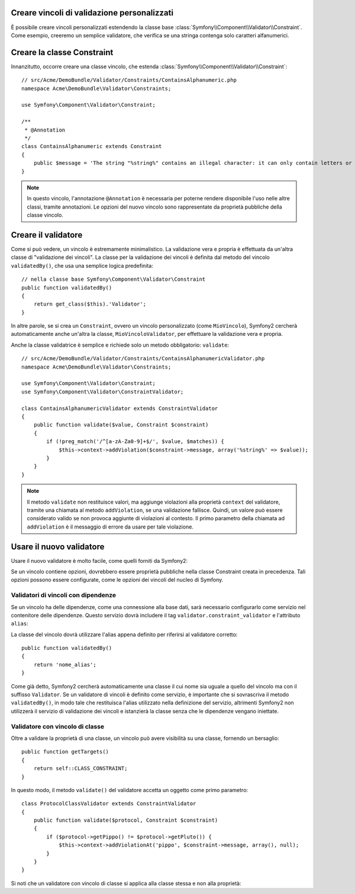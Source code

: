 .. index::
   single: Validazione; Vincoli personalizzati

Creare vincoli di validazione personalizzati
--------------------------------------------

È possibile creare vincoli personalizzati estendendo la classe base
:class:`Symfony\\Component\\Validator\\Constraint`. 
Come esempio, creeremo un semplice validatore, che verifica se una stringa
contenga solo caratteri alfanumerici.

Creare la classe Constraint
---------------------------

Innanzitutto, occorre creare una classe vincolo, che estenda :class:`Symfony\\Component\\Validator\\Constraint`::

    // src/Acme/DemoBundle/Validator/Constraints/ContainsAlphanumeric.php
    namespace Acme\DemoBundle\Validator\Constraints;

    use Symfony\Component\Validator\Constraint;

    /**
     * @Annotation
     */
    class ContainsAlphanumeric extends Constraint
    {
        public $message = 'The string "%string%" contains an illegal character: it can only contain letters or numbers.';
    }

.. note::

    In questo vincolo, l'annotazione ``@Annotation`` è necessaria per
    poterne rendere disponibile l'uso nelle altre classi, tramite annotazioni.
    Le opzioni del nuovo vincolo sono rappresentate da proprietà pubbliche della
    classe vincolo.

Creare il validatore
--------------------

Come si può vedere, un vincolo è estremamente minimalistico. La validazione
vera e propria è effettuata da un'altra classe di "validazione dei vincoli". La
classe per la validazione dei vincoli è definita dal metodo del vincolo ``validatedBy()``,
che usa una semplice logica predefinita::

    // nella classe base Symfony\Component\Validator\Constraint
    public function validatedBy()
    {
        return get_class($this).'Validator';
    }

In altre parole, se si crea un ``Constraint``, ovvero un vincolo personalizzato (come ``MioVincolo``),
Symfony2 cercherà automaticamente anche un'altra la classe, ``MioVincoloValidator``,
per effettuare la validazione vera e propria.

Anche la classe validatrice è semplice e richiede solo un metodo obbligatorio: ``validate``::

    // src/Acme/DemoBundle/Validator/Constraints/ContainsAlphanumericValidator.php
    namespace Acme\DemoBundle\Validator\Constraints;

    use Symfony\Component\Validator\Constraint;
    use Symfony\Component\Validator\ConstraintValidator;

    class ContainsAlphanumericValidator extends ConstraintValidator
    {
        public function validate($value, Constraint $constraint)
        {
            if (!preg_match('/^[a-zA-Za0-9]+$/', $value, $matches)) {
                $this->context->addViolation($constraint->message, array('%string%' => $value));
            }
        }
    }

.. note::

    Il metodo ``validate`` non restituisce valori, ma aggiunge violazioni alla
    proprietà ``context`` del validatore, tramite una chiamata al metodo ``addViolation``,
    se una validazione fallisce. Quindi, un valore può essere considerato valido se non
    provoca aggiunte di violazioni al contesto.
    Il primo parametro della chiamata ad ``addViolation`` è il messaggio di errore da
    usare per tale violazione.

Usare il nuovo validatore
-------------------------

Usare il nuovo validatore è molto facile, come quelli forniti da Symfony2:

.. configuration-block::

    .. code-block:: yaml

        # src/Acme/BlogBundle/Resources/config/validation.yml
        Acme\DemoBundle\Entity\AcmeEntity:
            properties:
                name:
                    - NotBlank: ~
                    - Acme\DemoBundle\Validator\Constraints\ContainsAlphanumeric: ~

    .. code-block:: php-annotations

        // src/Acme/DemoBundle/Entity/AcmeEntity.php
        use Symfony\Component\Validator\Constraints as Assert;
        use Acme\DemoBundle\Validator\Constraints as AcmeAssert;

        class AcmeEntity
        {
            // ...

            /**
             * @Assert\NotBlank
             * @AcmeAssert\ContainsAlphanumeric
             */
            protected $name;

            // ...
        }

    .. code-block:: xml

        <!-- src/Acme/DemoBundle/Resources/config/validation.xml -->
        <?xml version="1.0" encoding="UTF-8" ?>
        <constraint-mapping xmlns="http://symfony.com/schema/dic/constraint-mapping"
            xmlns:xsi="http://www.w3.org/2001/XMLSchema-instance"
            xsi:schemaLocation="http://symfony.com/schema/dic/constraint-mapping http://symfony.com/schema/dic/constraint-mapping/constraint-mapping-1.0.xsd">

            <class name="Acme\DemoBundle\Entity\AcmeEntity">
                <property name="name">
                    <constraint name="NotBlank" />
                    <constraint name="Acme\DemoBundle\Validator\Constraints\ContainsAlphanumeric" />
                </property>
            </class>
        </constraint-mapping>

    .. code-block:: php

        // src/Acme/DemoBundle/Entity/AcmeEntity.php
        use Symfony\Component\Validator\Mapping\ClassMetadata;
        use Symfony\Component\Validator\Constraints\NotBlank;
        use Acme\DemoBundle\Validator\Constraints\ContainsAlphanumeric;

        class AcmeEntity
        {
            public $name;

            public static function loadValidatorMetadata(ClassMetadata $metadata)
            {
                $metadata->addPropertyConstraint('name', new NotBlank());
                $metadata->addPropertyConstraint('name', new ContainsAlphanumeric());
            }
        }

Se un vincolo contiene opzioni, dovrebbero essere proprietà pubbliche
nella classe Constraint creata in precedenza. Tali opzioni possono essere configurate,
come le opzioni dei vincoli del nucleo di Symfony.

Validatori di vincoli con dipendenze
~~~~~~~~~~~~~~~~~~~~~~~~~~~~~~~~~~~~

Se un vincolo ha delle dipendenze, come una connessione alla base dati,
sarà necessario configurarlo come servizio nel contenitore delle dipendenze.
Questo servizio dovrà includere il tag ``validator.constraint_validator`` e
l'attributo ``alias``:

.. configuration-block::

    .. code-block:: yaml

        services:
            validator.unique.nome_proprio_validatore:
                class: Nome\Pienamente\Qualificato\Della\Classe\Validatore
                tags:
                    - { name: validator.constraint_validator, alias: nome_alias }

    .. code-block:: xml

        <service id="validator.unique.nome_proprio_validatore" class="Nome\Pienamente\Qualificato\Della\Classe\Validatore">
            <argument type="service" id="doctrine.orm.default_entity_manager" />
            <tag name="validator.constraint_validator" alias="nome_alias" />
        </service>

    .. code-block:: php

        $container
            ->register('validator.unique.nome_proprio_validatore', 'Nome\Pienamente\Qualificato\Della\Classe\Validatore')
            ->addTag('validator.constraint_validator', array('alias' => 'nome_alias'));

La classe del vincolo dovrà utilizzare l'alias appena definito per riferirsi al
validatore corretto::

    public function validatedBy()
    {
        return 'nome_alias';
    }

Come già detto, Symfony2 cercherà automaticamente una classe il cui nome
sia uguale a quello del vincolo ma con il suffisso ``Validator``. Se un
validatore di vincoli è definito come servizio, è importante che si sovrascriva
il metodo ``validatedBy()``, in modo tale che restituisca l'alias utilizzato
nella definizione del servizio, altrimenti Symfony2 non utilizzerà il servizio di validazione
dei vincoli e istanzierà la classe senza che le dipendenze vengano iniettate.

Validatore con vincolo di classe
~~~~~~~~~~~~~~~~~~~~~~~~~~~~~~~~

Oltre a validare la proprietà di una classe, un vincolo può avere visibilità su una classe,
fornendo un bersaglio::

    public function getTargets()
    {
        return self::CLASS_CONSTRAINT;
    }

In questo modo, il metodo ``validate()`` del validatore accetta un oggetto come primo parametro::

    class ProtocolClassValidator extends ConstraintValidator
    {
        public function validate($protocol, Constraint $constraint)
        {
            if ($protocol->getPippo() != $protocol->getPluto()) {
                $this->context->addViolationAt('pippo', $constraint->message, array(), null);
            }
        }
    }

Si noti che un validatore con vincolo di classe si applica alla classe stessa e non
alla proprietà:

.. configuration-block::

    .. code-block:: yaml

        # src/Acme/BlogBundle/Resources/config/validation.yml
        Acme\DemoBundle\Entity\AcmeEntity:
            constraints:
                - Acme\DemoBundle\Validator\Constraints\ContainsAlphanumeric: ~

    .. code-block:: php-annotations

        /**
         * @AcmeAssert\ContainsAlphanumeric
         */
        class AcmeEntity
        {
            // ...
        }

    .. code-block:: xml

        <!-- src/Acme/BlogBundle/Resources/config/validation.xml -->
        <class name="Acme\DemoBundle\Entity\AcmeEntity">
            <constraint name="Acme\DemoBundle\Validator\Constraints\ContainsAlphanumeric" />
        </class>
